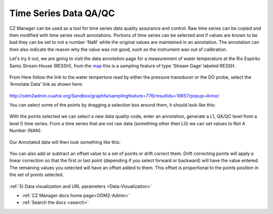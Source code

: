 .. _Data-QA-QC:


Time Series Data QA/QC
======================

CZ Manager can be used as a tool for time series data quality assurance and control. Raw time series can be
copied and then modified with time series result annotations. Portions of time series can be selected and
if values are known to be bad they can be set to not a number 'NaN' while the original values are maintained
in an annotation. The annotation can then also indicate the reason why the value was not good, such as the
instrument was out of calibration.

Let's try it out, we are going to visit the data annotation page for a measurement of water temperature
at the Rio Espiritu Santo Stream House (RESSH), from the `map <http://odm2admin.cuahsi.org/Sandbox/mapdata.html>`_
this is a sampling feature of type 'Stream Gage' labeled RESSH.

   .. image:: /images/RioEspirituSantoStreamGage.png

From Here follow the link to the water temperture read by either the pressure transducer or the DO probe, select the
'Annotate Data' link as shown here:

   .. image:: /images/SelectWaterTempToAnnotate.png

http://odm2admin.cuahsi.org/Sandbox/graphfa/samplingfeature=776/resultidu=16657/popup=Anno/

You can select some of the points by dragging a selection box around them, it should look like this:

   .. image:: /images/RESSH-WaterTemperatureReadings.PNG

With the points selected we can select a new data quality code, enter an annotation, generate a L1, QA/QC level from
a level 0 time series. From a time series that are not raw data (something other then L0) we can set values to Not A
Number (NAN).

  .. image:: /images/AnnotatingData.png

Our Annotated data will then look something like this:

  .. image:: /images/AnnotatedData.png

You can also add or subtract an offset value to a set of points or drift correct them. Drift correcting points will
apply a linear correction so that the first or last point (depending if you select forward or backward) will have the
value entered. The remaining values you selected will have an offset added to them. This offset is proportional to the
points position in the set of points selected.

  .. image:: /images/offsetanddriftcorrect.png

:ref:`5) Data visualization and URL parameters <Data-Visualization>`

* :ref:`CZ Manager docs home page<ODM2-Admin>`
* :ref:`Search the docs <search>`
